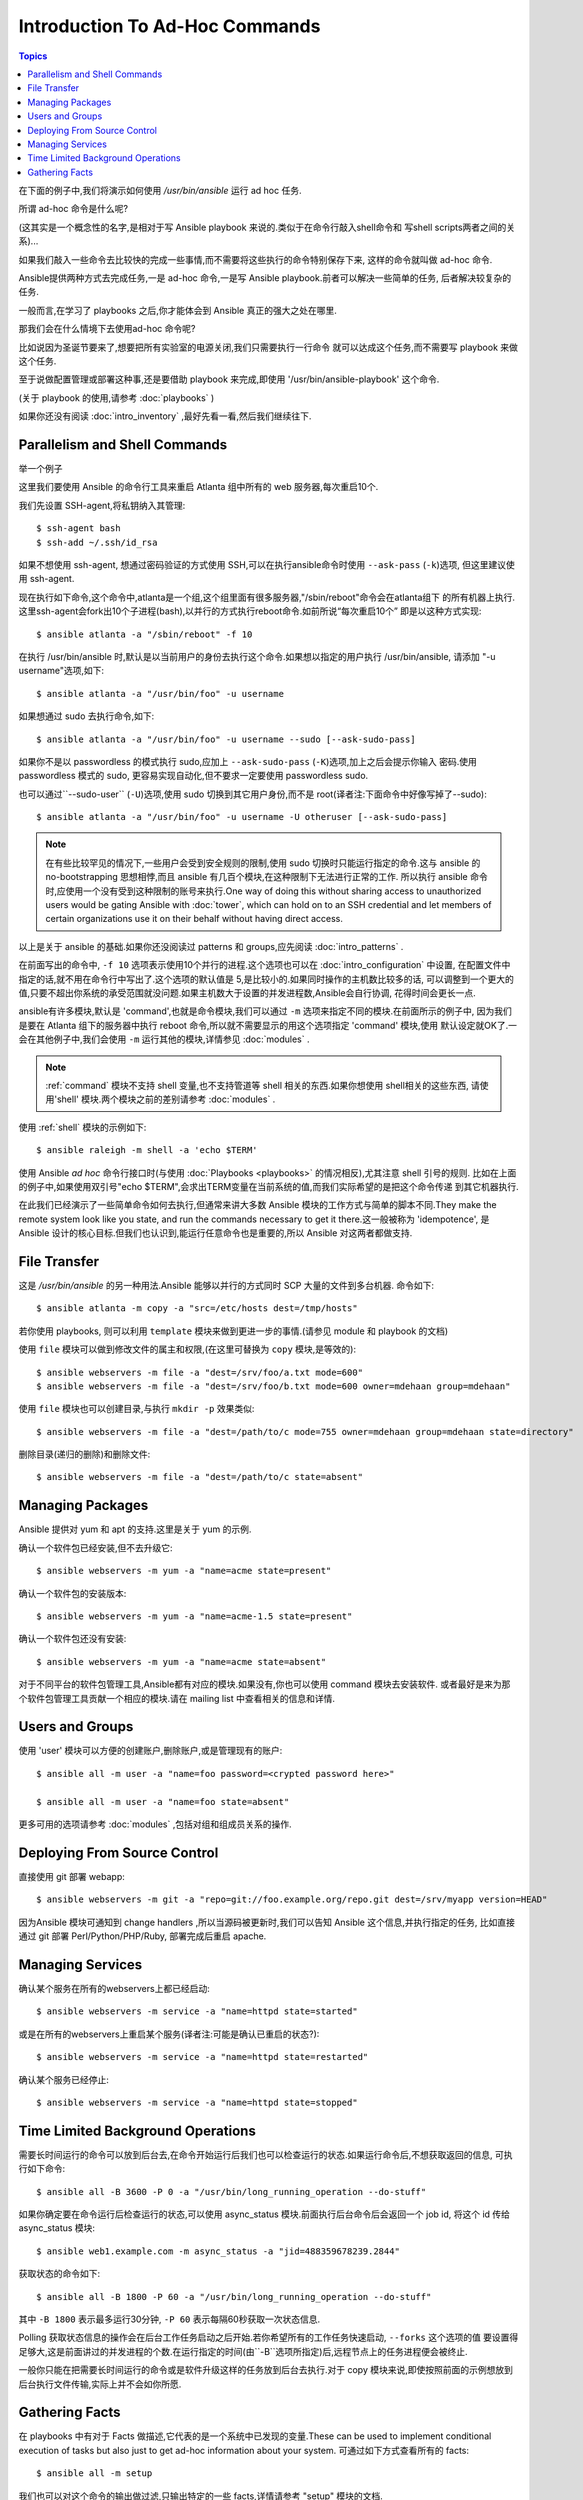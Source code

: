 ﻿Introduction To Ad-Hoc Commands
===============================

.. contents:: Topics

.. highlight:: bash


在下面的例子中,我们将演示如何使用 `/usr/bin/ansible` 运行 ad hoc 任务.

所谓 ad-hoc 命令是什么呢?

(这其实是一个概念性的名字,是相对于写 Ansible playbook 来说的.类似于在命令行敲入shell命令和
写shell scripts两者之间的关系)...

如果我们敲入一些命令去比较快的完成一些事情,而不需要将这些执行的命令特别保存下来,
这样的命令就叫做 ad-hoc 命令.

Ansible提供两种方式去完成任务,一是 ad-hoc 命令,一是写 Ansible playbook.前者可以解决一些简单的任务,
后者解决较复杂的任务.

一般而言,在学习了 playbooks 之后,你才能体会到 Ansible 真正的强大之处在哪里.

那我们会在什么情境下去使用ad-hoc 命令呢?

比如说因为圣诞节要来了,想要把所有实验室的电源关闭,我们只需要执行一行命令
就可以达成这个任务,而不需要写 playbook 来做这个任务.

至于说做配置管理或部署这种事,还是要借助 playbook 来完成,即使用 '/usr/bin/ansible-playbook' 这个命令.

(关于 playbook 的使用,请参考  :doc:`playbooks` )

如果你还没有阅读 :doc:`intro_inventory` ,最好先看一看,然后我们继续往下.


.. _parallelism_and_shell_commands:

Parallelism and Shell Commands
````````````````````````````````

举一个例子

这里我们要使用 Ansible 的命令行工具来重启 Atlanta 组中所有的 web 服务器,每次重启10个.

我们先设置 SSH-agent,将私钥纳入其管理::

    $ ssh-agent bash
    $ ssh-add ~/.ssh/id_rsa

如果不想使用 ssh-agent, 想通过密码验证的方式使用 SSH,可以在执行ansible命令时使用 ``--ask-pass`` (``-k``)选项,
但这里建议使用 ssh-agent.

	
现在执行如下命令,这个命令中,atlanta是一个组,这个组里面有很多服务器,"/sbin/reboot"命令会在atlanta组下
的所有机器上执行.这里ssh-agent会fork出10个子进程(bash),以并行的方式执行reboot命令.如前所说“每次重启10个”
即是以这种方式实现::

    $ ansible atlanta -a "/sbin/reboot" -f 10

在执行 /usr/bin/ansible 时,默认是以当前用户的身份去执行这个命令.如果想以指定的用户执行 /usr/bin/ansible,
请添加 "-u username"选项,如下::

    $ ansible atlanta -a "/usr/bin/foo" -u username

如果想通过 sudo 去执行命令,如下::

    $ ansible atlanta -a "/usr/bin/foo" -u username --sudo [--ask-sudo-pass]

如果你不是以 passwordless 的模式执行 sudo,应加上 ``--ask-sudo-pass`` (``-K``)选项,加上之后会提示你输入
密码.使用 passwordless 模式的 sudo, 更容易实现自动化,但不要求一定要使用 passwordless sudo.

也可以通过``--sudo-user`` (``-U``)选项,使用 sudo 切换到其它用户身份,而不是 root(译者注:下面命令中好像写掉了--sudo)::

    $ ansible atlanta -a "/usr/bin/foo" -u username -U otheruser [--ask-sudo-pass]


.. note::

    在有些比较罕见的情况下,一些用户会受到安全规则的限制,使用 sudo 切换时只能运行指定的命令.这与 ansible
    的 no-bootstrapping 思想相悖,而且 ansible 有几百个模块,在这种限制下无法进行正常的工作.
    所以执行 ansible 命令时,应使用一个没有受到这种限制的账号来执行.One way of doing this without sharing access to unauthorized users would be gating Ansible with :doc:`tower`, which
    can hold on to an SSH credential and let members of certain organizations use it on their behalf without having direct access.

以上是关于 ansible 的基础.如果你还没阅读过 patterns 和 groups,应先阅读 :doc:`intro_patterns` .

在前面写出的命令中, ``-f 10`` 选项表示使用10个并行的进程.这个选项也可以在 :doc:`intro_configuration` 中设置,
在配置文件中指定的话,就不用在命令行中写出了.这个选项的默认值是 5,是比较小的.如果同时操作的主机数比较多的话,
可以调整到一个更大的值,只要不超出你系统的承受范围就没问题.如果主机数大于设置的并发进程数,Ansible会自行协调,
花得时间会更长一点.

ansible有许多模块,默认是 'command',也就是命令模块,我们可以通过 ``-m`` 选项来指定不同的模块.在前面所示的例子中,
因为我们是要在 Atlanta 组下的服务器中执行 reboot 命令,所以就不需要显示的用这个选项指定 'command' 模块,使用
默认设定就OK了.一会在其他例子中,我们会使用 ``-m`` 运行其他的模块,详情参见 :doc:`modules` .

.. note::

    :ref:`command` 模块不支持 shell 变量,也不支持管道等 shell 相关的东西.如果你想使用 shell相关的这些东西,
    请使用'shell' 模块.两个模块之前的差别请参考 :doc:`modules` .

使用 :ref:`shell` 模块的示例如下::

    $ ansible raleigh -m shell -a 'echo $TERM'

使用 Ansible *ad hoc* 命令行接口时(与使用 :doc:`Playbooks <playbooks>` 的情况相反),尤其注意 shell 引号的规则.
比如在上面的例子中,如果使用双引号"echo $TERM",会求出TERM变量在当前系统的值,而我们实际希望的是把这个命令传递
到其它机器执行.

在此我们已经演示了一些简单命令如何去执行,但通常来讲大多数 Ansible 模块的工作方式与简单的脚本不同.They make the remote 
system look like you state, and run the commands necessary to get it there.这一般被称为 'idempotence',
是 Ansible 设计的核心目标.但我们也认识到,能运行任意命令也是重要的,所以 Ansible 对这两者都做支持.

.. _file_transfer:

File Transfer
```````````````

这是 `/usr/bin/ansible` 的另一种用法.Ansible 能够以并行的方式同时 SCP 大量的文件到多台机器.
命令如下::

    $ ansible atlanta -m copy -a "src=/etc/hosts dest=/tmp/hosts"

若你使用 playbooks, 则可以利用 ``template`` 模块来做到更进一步的事情.(请参见 module 和 playbook 的文档)

使用 ``file`` 模块可以做到修改文件的属主和权限,(在这里可替换为 ``copy`` 模块,是等效的)::

    $ ansible webservers -m file -a "dest=/srv/foo/a.txt mode=600"
    $ ansible webservers -m file -a "dest=/srv/foo/b.txt mode=600 owner=mdehaan group=mdehaan"

使用 ``file`` 模块也可以创建目录,与执行 ``mkdir -p`` 效果类似::

    $ ansible webservers -m file -a "dest=/path/to/c mode=755 owner=mdehaan group=mdehaan state=directory"

删除目录(递归的删除)和删除文件::

    $ ansible webservers -m file -a "dest=/path/to/c state=absent"


.. _managing_packages:

Managing Packages
```````````````````

Ansible 提供对 yum 和 apt 的支持.这里是关于 yum 的示例.

确认一个软件包已经安装,但不去升级它::

    $ ansible webservers -m yum -a "name=acme state=present"

确认一个软件包的安装版本::

    $ ansible webservers -m yum -a "name=acme-1.5 state=present"

确认一个软件包还没有安装::

    $ ansible webservers -m yum -a "name=acme state=absent"

对于不同平台的软件包管理工具,Ansible都有对应的模块.如果没有,你也可以使用 command 模块去安装软件.
或者最好是来为那个软件包管理工具贡献一个相应的模块.请在 mailing list 中查看相关的信息和详情.

.. _users_and_groups:

Users and Groups
``````````````````

使用 'user' 模块可以方便的创建账户,删除账户,或是管理现有的账户::

    $ ansible all -m user -a "name=foo password=<crypted password here>"

    $ ansible all -m user -a "name=foo state=absent"

更多可用的选项请参考 :doc:`modules` ,包括对组和组成员关系的操作.

.. _from_source_control:

Deploying From Source Control
```````````````````````````````

直接使用 git 部署 webapp::

    $ ansible webservers -m git -a "repo=git://foo.example.org/repo.git dest=/srv/myapp version=HEAD"

因为Ansible 模块可通知到 change handlers ,所以当源码被更新时,我们可以告知 Ansible 这个信息,并执行指定的任务,
比如直接通过 git 部署 Perl/Python/PHP/Ruby, 部署完成后重启 apache.

.. _managing_services:

Managing Services
```````````````````
	
确认某个服务在所有的webservers上都已经启动::

    $ ansible webservers -m service -a "name=httpd state=started"

或是在所有的webservers上重启某个服务(译者注:可能是确认已重启的状态?)::

    $ ansible webservers -m service -a "name=httpd state=restarted"

确认某个服务已经停止::

    $ ansible webservers -m service -a "name=httpd state=stopped"


.. _time_limited_background_operations:

Time Limited Background Operations
````````````````````````````````````

需要长时间运行的命令可以放到后台去,在命令开始运行后我们也可以检查运行的状态.如果运行命令后,不想获取返回的信息,
可执行如下命令::

    $ ansible all -B 3600 -P 0 -a "/usr/bin/long_running_operation --do-stuff"

如果你确定要在命令运行后检查运行的状态,可以使用 async_status 模块.前面执行后台命令后会返回一个 job id, 
将这个 id 传给 async_status 模块::

    $ ansible web1.example.com -m async_status -a "jid=488359678239.2844"

获取状态的命令如下::

    $ ansible all -B 1800 -P 60 -a "/usr/bin/long_running_operation --do-stuff"

其中 ``-B 1800`` 表示最多运行30分钟, ``-P 60`` 表示每隔60秒获取一次状态信息.

Polling 获取状态信息的操作会在后台工作任务启动之后开始.若你希望所有的工作任务快速启动, ``--forks`` 这个选项的值
要设置得足够大,这是前面讲过的并发进程的个数.在运行指定的时间(由``-B``选项所指定)后,远程节点上的任务进程便会被终止.

一般你只能在把需要长时间运行的命令或是软件升级这样的任务放到后台去执行.对于 copy 模块来说,即使按照前面的示例想放到
后台执行文件传输,实际上并不会如你所愿.

.. _checking_facts:

Gathering Facts
`````````````````

在 playbooks 中有对于 Facts 做描述,它代表的是一个系统中已发现的变量.These can be used to implement conditional execution 
of tasks but also just to get ad-hoc information about your system. 可通过如下方式查看所有的 facts::

    $ ansible all -m setup

我们也可以对这个命令的输出做过滤,只输出特定的一些 facts,详情请参考 "setup" 模块的文档.

如果你已准备好仔细研究 :doc:`Playbooks <playbooks>` ,可以继续读读 :doc:`playbooks_variables` ,会对 facts有更多了解.

.. seealso::

   :doc:`intro_configuration`
       All about the Ansible config file
   :doc:`modules`
       A list of available modules
   :doc:`playbooks`
       Using Ansible for configuration management & deployment
   `Mailing List <http://groups.google.com/group/ansible-project>`_
       Questions? Help? Ideas?  Stop by the list on Google Groups
   `irc.freenode.net <http://irc.freenode.net>`_
       #ansible IRC chat channel
